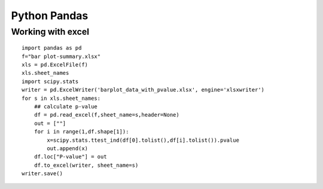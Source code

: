 Python Pandas
=========



Working with excel
^^^^^^^^

::


	import pandas as pd
	f="bar plot-summary.xlsx"
	xls = pd.ExcelFile(f)
	xls.sheet_names
	import scipy.stats
	writer = pd.ExcelWriter('barplot_data_with_pvalue.xlsx', engine='xlsxwriter')
	for s in xls.sheet_names:
	    ## calculate p-value
	    df = pd.read_excel(f,sheet_name=s,header=None)
	    out = [""]
	    for i in range(1,df.shape[1]):
	        x=scipy.stats.ttest_ind(df[0].tolist(),df[i].tolist()).pvalue
	        out.append(x)
	    df.loc["P-value"] = out
	    df.to_excel(writer, sheet_name=s)
	writer.save()


